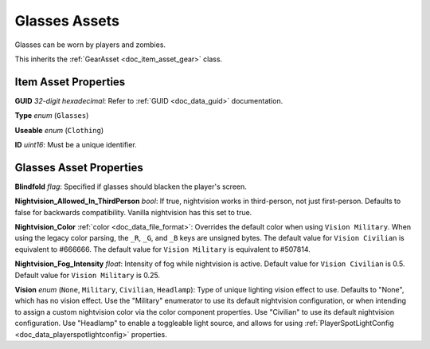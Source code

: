 .. _doc_item_asset_glasses:

Glasses Assets
==============

Glasses can be worn by players and zombies.

This inherits the :ref:`GearAsset <doc_item_asset_gear>` class.

Item Asset Properties
---------------------

**GUID** *32-digit hexadecimal*: Refer to :ref:`GUID <doc_data_guid>` documentation.

**Type** *enum* (``Glasses``)

**Useable** *enum* (``Clothing``)

**ID** *uint16*: Must be a unique identifier.

Glasses Asset Properties
------------------------

**Blindfold** *flag*: Specified if glasses should blacken the player's screen.

**Nightvision_Allowed_In_ThirdPerson** *bool*: If true, nightvision works in third-person, not just first-person. Defaults to false for backwards compatibility. Vanilla nightvision has this set to true.

**Nightvision_Color** :ref:`color <doc_data_file_format>`: Overrides the default color when using ``Vision Military``. When using the legacy color parsing, the ``_R``, ``_G``, and ``_B`` keys are unsigned bytes. The default value for ``Vision Civilian`` is equivalent to #666666. The default value for ``Vision Military`` is equivalent to #507814.

**Nightvision_Fog_Intensity** *float*: Intensity of fog while nightvision is active. Default value for ``Vision Civilian`` is 0.5. Default value for ``Vision Military`` is 0.25.

**Vision** *enum* (``None``, ``Military``, ``Civilian``, ``Headlamp``): Type of unique lighting vision effect to use. Defaults to "None", which has no vision effect. Use the "Military" enumerator to use its default nightvision configuration, or when intending to assign a custom nightvision color via the color component properties. Use "Civilian" to use its default nightvision configuration. Use "Headlamp" to enable a toggleable light source, and allows for using :ref:`PlayerSpotLightConfig <doc_data_playerspotlightconfig>` properties.